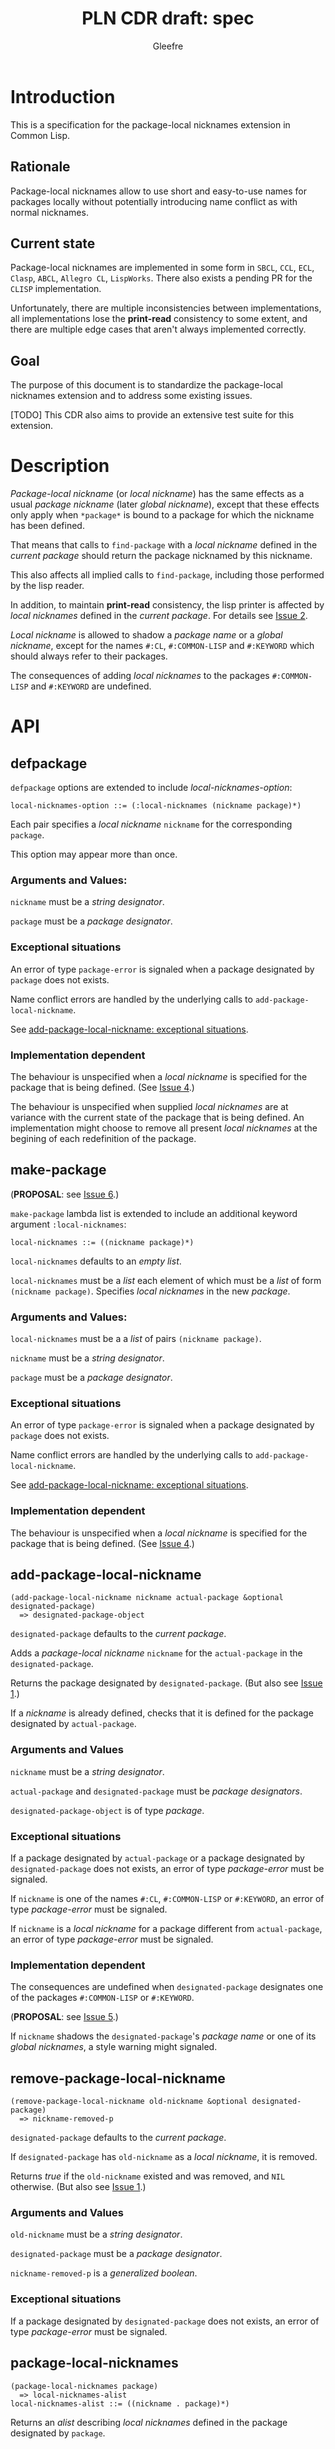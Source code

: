 #+title: PLN CDR draft: spec
#+author: Gleefre
#+email: varedif.a.s@gmail.com

#+options: toc:nil
#+latex_header: \usepackage[margin=1in]{geometry}

* Introduction
  This is a specification for the package-local nicknames extension in Common Lisp.
** Rationale
   Package-local nicknames allow to use short and easy-to-use names for packages
   locally without potentially introducing name conflict as with normal nicknames.
** Current state
   Package-local nicknames are implemented in some form in =SBCL=, =CCL=, =ECL=,
   =Clasp=, =ABCL=, =Allegro CL=, =LispWorks=. There also exists a pending PR for the
   =CLISP= implementation.

   Unfortunately, there are multiple inconsistencies between implementations, all
   implementations lose the *print-read* consistency to some extent, and there are
   multiple edge cases that aren't always implemented correctly.
** Goal
   The purpose of this document is to standardize the package-local nicknames
   extension and to address some existing issues.

   [TODO] This CDR also aims to provide an extensive test suite for this extension.
* Description
  /Package-local nickname/ (or /local nickname/) has the same effects as a usual
  /package nickname/ (later /global nickname/), except that these effects only apply
  when ~*package*~ is bound to a package for which the nickname has been defined.

  That means that calls to ~find-package~ with a /local nickname/ defined in the
  /current package/ should return the package nicknamed by this nickname.

  This also affects all implied calls to ~find-package~, including those performed by
  the lisp reader.

  In addition, to maintain *print-read* consistency, the lisp printer is affected by
  /local nicknames/ defined in the /current package/.
  For details see [[#issue-2][Issue 2]].

  /Local nickname/ is allowed to shadow a /package name/ or a /global nickname/,
  except for the names ~#:CL~, ~#:COMMON-LISP~ and ~#:KEYWORD~ which should always
  refer to their packages.

  The consequences of adding /local nicknames/ to the packages ~#:COMMON-LISP~ and
  ~#:KEYWORD~ are undefined.
* API
** defpackage
   :PROPERTIES:
   :CUSTOM_ID: defpackage
   :END:
   ~defpackage~ options are extended to include /local-nicknames-option/:
   : local-nicknames-option ::= (:local-nicknames (nickname package)*)

   Each pair specifies a /local nickname/ ~nickname~ for the corresponding ~package~.

   This option may appear more than once.
*** Arguments and Values:
    ~nickname~ must be a /string designator/.

    ~package~ must be a /package designator/.
*** Exceptional situations
    An error of type ~package-error~ is signaled when a package designated by
    ~package~ does not exists.

    Name conflict errors are handled by the underlying calls to
    ~add-package-local-nickname~.

    See [[#exceptional-situations][add-package-local-nickname: exceptional situations]].
*** Implementation dependent
    The behaviour is unspecified when a /local nickname/ is specified for the package
    that is being defined. (See [[#issue-4][Issue 4]].)

    The behaviour is unspecified when supplied /local nicknames/ are at variance with
    the current state of the package that is being defined. An implementation might
    choose to remove all present /local nicknames/ at the begining of each
    redefinition of the package.
** make-package
   :PROPERTIES:
   :CUSTOM_ID: make-package
   :END:
   (*PROPOSAL*: see [[#issue-6][Issue 6]].)

   ~make-package~ lambda list is extended to include an additional keyword argument
   ~:local-nicknames~:
   : local-nicknames ::= ((nickname package)*)

   ~local-nicknames~ defaults to an /empty list/.

   ~local-nicknames~ must be a /list/ each element of which must be a /list/ of form
   ~(nickname package)~. Specifies /local nicknames/ in the new /package/.
*** Arguments and Values:
    ~local-nicknames~ must be a a /list/ of pairs ~(nickname package)~.

    ~nickname~ must be a /string designator/.

    ~package~ must be a /package designator/.
*** Exceptional situations
    An error of type ~package-error~ is signaled when a package designated by
    ~package~ does not exists.

    Name conflict errors are handled by the underlying calls to
    ~add-package-local-nickname~.

    See [[#exceptional-situations][add-package-local-nickname: exceptional situations]].
*** Implementation dependent
    The behaviour is unspecified when a /local nickname/ is specified for the package
    that is being defined. (See [[#issue-4][Issue 4]].)
** add-package-local-nickname
   : (add-package-local-nickname nickname actual-package &optional designated-package)
   :   => designated-package-object
   ~designated-package~ defaults to the /current package/.

   Adds a /package-local nickname/ ~nickname~ for the ~actual-package~ in the
   ~designated-package~.

   Returns the package designated by ~designated-package~. (But also see [[#issue-1][Issue 1]].)

   If a /nickname/ is already defined, checks that it is defined for the package
   designated by ~actual-package~.
*** Arguments and Values
    ~nickname~ must be a /string designator/.

    ~actual-package~ and ~designated-package~ must be /package designators/.

    ~designated-package-object~ is of type /package/.
*** Exceptional situations
    :PROPERTIES:
    :CUSTOM_ID: exceptional-situations
    :END:
    If a package designated by ~actual-package~ or a package designated by
    ~designated-package~ does not exists, an error of type /package-error/
    must be signaled.

    If ~nickname~ is one of the names ~#:CL~, ~#:COMMON-LISP~ or ~#:KEYWORD~,
    an error of type /package-error/ must be signaled.

    If ~nickname~ is a /local nickname/ for a package different from
    ~actual-package~, an error of type /package-error/ must be signaled.
*** Implementation dependent
    The consequences are undefined when ~designated-package~ designates one of the
    packages ~#:COMMON-LISP~ or ~#:KEYWORD~.

    (*PROPOSAL*: see [[#issue-5][Issue 5]].)

    If ~nickname~ shadows the ~designated-package~'s /package name/ or one of its
    /global nicknames/, a style warning might signaled.
** remove-package-local-nickname
   : (remove-package-local-nickname old-nickname &optional designated-package)
   :   => nickname-removed-p
   ~designated-package~ defaults to the /current package/.

   If ~designated-package~ has ~old-nickname~ as a /local nickname/, it is removed.

   Returns /true/ if the ~old-nickname~ existed and was removed, and ~NIL~
   otherwise. (But also see [[#issue-1][Issue 1]].)
*** Arguments and Values
    ~old-nickname~ must be a /string designator/.

    ~designated-package~ must be a /package designator/.

    ~nickname-removed-p~ is a /generalized boolean/.
*** Exceptional situations
    If a package designated by ~designated-package~ does not exists, an error of type
    /package-error/ must be signaled.
** package-local-nicknames
   : (package-local-nicknames package)
   :   => local-nicknames-alist
   : local-nicknames-alist ::= ((nickname . package)*)
   Returns an /alist/ describing /local nicknames/ defined in the package designated
   by ~package~.
*** Arguments and Values
    ~package~ must be a /package designator/.

    ~local-nicknames-alist~ is an /alist/ with keys of type /string/ and values of
    type /package/.

    ~nickname~ must be a /string/.

    ~package~ must be a /package/.
*** Exceptional situations
    An error of type ~package-error~ is signaled when a package designated by
    ~package~ does not exists.
*** Notes
    The returned /alist/ must be safe to be modified by the user.
** package-locally-nicknamed-by-list
   : (package-locally-nicknamed-by-list package)
   :   => packages-list
   Returns a /list/ of packages that have a /local nickname/ defined for the package
   designated by ~package~.
*** Arguments and Values
    ~package~ must be a /package designator/.

    ~packages-list~ is a /list/ with elements of type /package/.
*** Exceptional situations
    An error of type ~package-error~ is signaled when a package designated by
    ~package~ does not exists.
*** Notes
    The returned /list/ must be safe to be modified by the user.
* Affected symbols
** defpackage
   See [[#defpackage][defpackage]].
** make-package
   See [[#make-package][make-package]].
** find-package
   When argument to ~find-package~ is a /local nickname/ that is defined in the
   /current package/, it returns the package named by this nickname.

   This also affects all implied calls to ~find-package~, including but not limited
   to those performed by the lisp reader as well as those performed by ~export~,
   ~find-symbol~, ~import~, ~rename-package~, ~shadow~, ~shadowing-import~,
   ~delete-package~, ~with-package-iterator~, ~unexport~, ~unintern~, ~in-package~,
   ~unuse-package~, ~use-package~, ~do-symbols~, ~do-external-symbols~,
   ~do-all-symbols~, ~intern~, ~package-name~, ~package-nicknames~,
   ~package-shadowing-symbols~, ~package-use-list~, ~package-used-by-list~.

   ~add-package-local-nickname~, ~remove-package-local-nickname~,
   ~package-local-nicknames~ and ~package-locally-nicknamed-by~ are also affected.

   (*PROPOSAL*: see [[#issue-8][Issue 8]].)

   The only exception is the ~format~'s /tilde slash/ directive, which should *not*
   use /local nicknames/ of any package when looking up the symbol specified.
** rename-package
   When a package is renamed with ~rename-package~ it maintains all /local nicknames/
   it is nicknamed by, as well as all /local nicknames/ it has defined.
*** Implementation dependent
    (*PROPOSAL*: see [[#issue-5][Issue 5]].)

    If the /new-name/ or one of the /new-nicknames/ is shadowed by one of the /local
    nicknames/ of the package being redefined, a warning might be signaled.
** delete-package
   When a package is deleted with ~delete-package~ all /local nicknames/ defined in
   other packages that it was nicknamed by must be removed, as well as all /local
   nicknames/ defined in the package that is being deleted.

   This also means that a deleted package must not be available via calls to
   ~package-locally-nicknamed-by-list~ and ~package-local-nicknames~.
** format
   See [[#issue-8][Issue 8]].
** \*features\*
    If an implementation supports package-local nicknames it should add symbols
    ~:package-local-nicknames~ and ~:cdr-15~ (per CDR 14) to ~*features*~.
* Examples
  [TODO]
